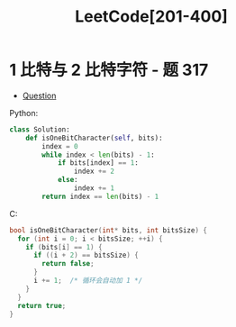 #+TITLE:      LeetCode[201-400]

* 目录                                                    :TOC_4_gh:noexport:
- [[#1-比特与-2-比特字符---题-317][1 比特与 2 比特字符 - 题 317]]

* 1 比特与 2 比特字符 - 题 317
  + [[https://leetcode-cn.com/problems/1-bit-and-2-bit-characters/description/][Question]]

  Python:
  #+BEGIN_SRC python
    class Solution:
        def isOneBitCharacter(self, bits):
            index = 0
            while index < len(bits) - 1:
                if bits[index] == 1:
                    index += 2
                else:
                    index += 1
            return index == len(bits) - 1
  #+END_SRC

  C:
  #+BEGIN_SRC C
    bool isOneBitCharacter(int* bits, int bitsSize) {
      for (int i = 0; i < bitsSize; ++i) {
        if (bits[i] == 1) {
          if ((i + 2) == bitsSize) {
            return false;
          }
          i += 1;  /* 循环会自动加 1 */
        }
      }
      return true;
    }
  #+END_SRC
